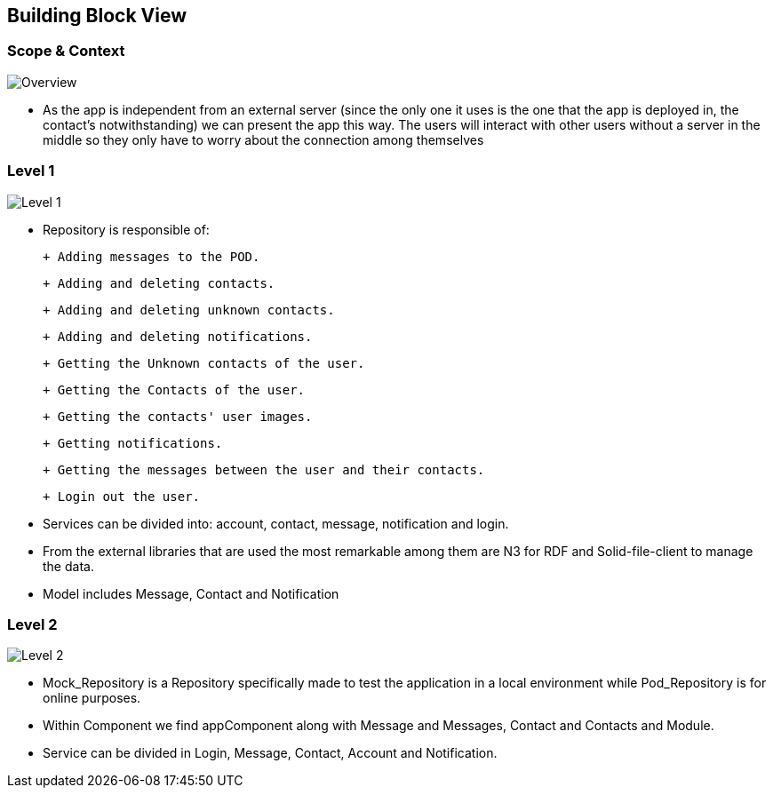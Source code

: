 [[section-building-block-view]]

== Building Block View

=== Scope & Context

image::../images/Diagram%202019-04-08%2015-18-15.png[Overview]

- As the app is independent from an external server (since the only one it uses is the one that the app is deployed in, the contact's notwithstanding) we can present the app this way. The users will interact with other users without a server in the middle so they only have to worry about the connection among themselves

=== Level 1

image::../images/Diagram%202019-04-09%2011-41-25.png[Level 1]

- Repository is responsible of:

 + Adding messages to the POD. 
 
 + Adding and deleting contacts.
 
 + Adding and deleting unknown contacts.
 
 + Adding and deleting notifications.
 
 + Getting the Unknown contacts of the user.
 
 + Getting the Contacts of the user. 
 
 + Getting the contacts' user images.
 
 + Getting notifications.
 
 + Getting the messages between the user and their contacts.
 
 + Login out the user.

- Services can be divided into: account, contact, message, notification and login.

- From the external libraries that are used the most remarkable among them are N3 for RDF and Solid-file-client to manage the data.

- Model includes Message, Contact and Notification

=== Level 2

image::../images/Diagram%202019-04-19%2023-24-51.png[Level 2]

- Mock_Repository is a Repository specifically made to test the application in a local environment while Pod_Repository is for online purposes.

- Within Component we find appComponent along with Message and Messages, Contact and Contacts and Module.

- Service can be divided in Login, Message, Contact, Account and Notification.
